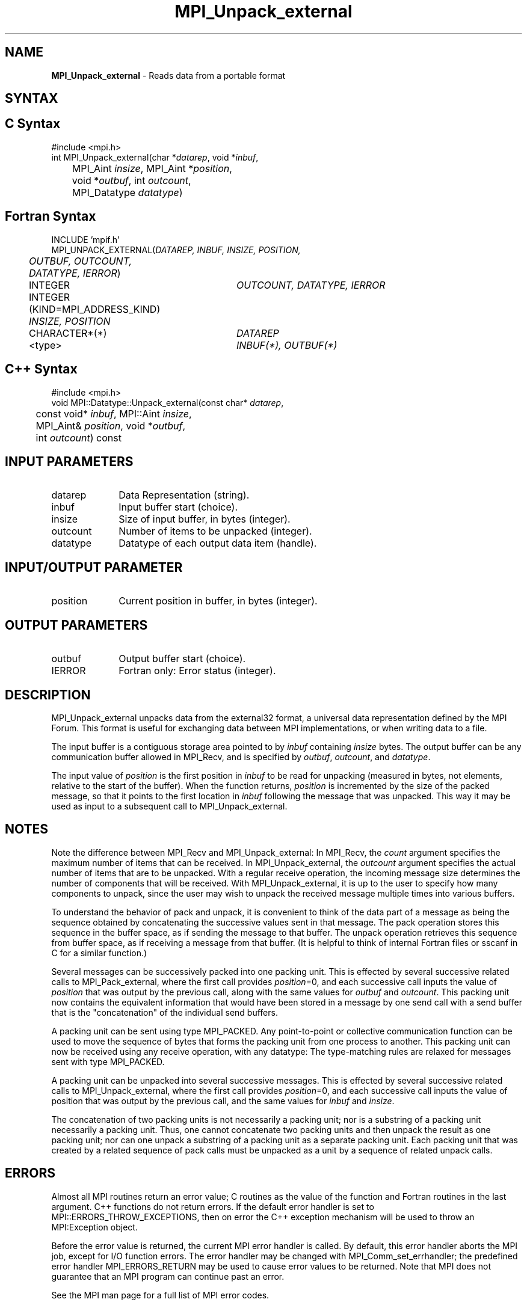 .\"Copyright 2006, Sun Microsystems, Inc.
.\" Copyright (c) 1996 Thinking Machines Corporation
.TH MPI_Unpack_external 3OpenMPI "September 2006" "Open MPI 1.2" " "

.SH NAME
\fBMPI_Unpack_external\fP \- Reads data from a portable format

.SH SYNTAX
.ft R

.SH C Syntax
.nf
#include <mpi.h>
int MPI_Unpack_external(char *\fIdatarep\fP, void *\fIinbuf\fP,
	MPI_Aint \fIinsize\fP, MPI_Aint *\fIposition\fP,
	void *\fIoutbuf\fP, int \fIoutcount\fP,
	MPI_Datatype \fIdatatype\fP)

.SH Fortran Syntax
.nf
INCLUDE 'mpif.h'
MPI_UNPACK_EXTERNAL(\fIDATAREP, INBUF, INSIZE, POSITION,
	OUTBUF, OUTCOUNT, DATATYPE, IERROR\fP)

	INTEGER		\fIOUTCOUNT, DATATYPE, IERROR\fP
	INTEGER (KIND=MPI_ADDRESS_KIND) \fIINSIZE, POSITION\fP
	CHARACTER*(*)	\fIDATAREP\fP
	<type>		\fIINBUF(*), OUTBUF(*)\fP

.SH C++ Syntax
.nf
#include <mpi.h>
void MPI::Datatype::Unpack_external(const char* \fIdatarep\fP,
	const void* \fIinbuf\fP, MPI::Aint \fIinsize\fP,
	MPI_Aint& \fIposition\fP, void *\fIoutbuf\fP,
	int \fIoutcount\fP) const

.SH INPUT PARAMETERS
.ft R
.TP 1i
datarep
Data Representation (string).
.ft R
.TP 1i
inbuf      
Input buffer start (choice).
.TP 1i
insize      
Size of input buffer, in bytes (integer).
.TP 1i
outcount      
Number of items to be unpacked (integer).
.TP 1i
datatype      
Datatype of each output data item (handle).

.SH INPUT/OUTPUT PARAMETER
.ft R
.TP 1i
position      
Current position in buffer, in bytes (integer).

.SH OUTPUT PARAMETERS
.ft R
.TP 1i
outbuf      
Output buffer start (choice).
.ft R
.TP 1i
IERROR
Fortran only: Error status (integer). 

.SH DESCRIPTION
.ft R
MPI_Unpack_external unpacks data from the external32 format, a
universal data representation defined by the MPI Forum. This format is
useful for exchanging data between MPI implementations, or when
writing data to a file.
.sp
The input buffer is a contiguous storage area pointed to by
\fIinbuf\fP containing \fIinsize\fP bytes. The output buffer can be
any communication buffer allowed in MPI_Recv, and is specified by
\fIoutbuf\fP, \fIoutcount\fP, and \fIdatatype\fP.
.sp
The input value of \fIposition\fP is the first position in \fIinbuf\fP
to be read for unpacking (measured in bytes, not elements, relative to
the start of the buffer). When the function returns, \fIposition\fP is
incremented by the size of the packed message, so that it points to
the first location in \fIinbuf\fP following the message that was
unpacked. This way it may be used as input to a subsequent call to
MPI_Unpack_external.

.SH NOTES
.ft R
Note the difference between MPI_Recv and MPI_Unpack_external: In
MPI_Recv, the \fIcount\fP argument specifies the maximum number of
items that can be received. In MPI_Unpack_external, the \fIoutcount\fP
argument specifies the actual number of items that are to be
unpacked. With a regular receive operation, the incoming message size
determines the number of components that will be received. With
MPI_Unpack_external, it is up to the user to specify how many
components to unpack, since the user may wish to unpack the received
message multiple times into various buffers.
.sp
To understand the behavior of pack and unpack, it is convenient to
think of the data part of a message as being the sequence obtained by
concatenating the successive values sent in that message. The pack
operation stores this sequence in the buffer space, as if sending the
message to that buffer. The unpack operation retrieves this sequence
from buffer space, as if receiving a message from that buffer. (It is
helpful to think of internal Fortran files or sscanf in C for a
similar function.)
.sp
Several messages can be successively packed into one packing
unit. This is effected by several successive related calls to
MPI_Pack_external, where the first call provides \fIposition\fP=0,
and each successive call inputs the value of \fIposition\fP that was
output by the previous call, along with the same values for
\fIoutbuf\fP and \fIoutcount\fP. This packing unit now contains the
equivalent information that would have been stored in a message by one
send call with a send buffer that is the "concatenation" of the
individual send buffers.
.sp
A packing unit can be sent using type MPI_PACKED. Any point-to-point
or collective communication function can be used to move the sequence
of bytes that forms the packing unit from one process to another. This
packing unit can now be received using any receive operation, with any
datatype: The type-matching rules are relaxed for messages sent with
type MPI_PACKED.
.sp
A packing unit can be unpacked into several successive messages. This
is effected by several successive related calls to
MPI_Unpack_external, where the first call provides \fIposition\fP=0,
and each successive call inputs the value of position that was output
by the previous call, and the same values for \fIinbuf\fP and
\fIinsize\fP.
.sp
The concatenation of two packing units is not necessarily a packing
unit; nor is a substring of a packing unit necessarily a packing
unit. Thus, one cannot concatenate two packing units and then unpack
the result as one packing unit; nor can one unpack a substring of a
packing unit as a separate packing unit. Each packing unit that was
created by a related sequence of pack calls must be unpacked as a unit
by a sequence of related unpack calls.

.SH ERRORS
.ft R
Almost all MPI routines return an error value; C routines as
the value of the function and Fortran routines in the last argument. C++
functions do not return errors. If the default error handler is set to
MPI::ERRORS_THROW_EXCEPTIONS, then on error the C++ exception mechanism
will be used to throw an MPI:Exception object.
.sp
Before the error value is returned, the current MPI error handler is
called. By default, this error handler aborts the MPI job, except for
I/O function errors. The error handler may be changed with
MPI_Comm_set_errhandler; the predefined error handler MPI_ERRORS_RETURN
may be used to cause error values to be returned. Note that MPI does not
guarantee that an MPI program can continue past an error.
.sp
See the MPI man page for a full list of MPI error codes.

.SH SEE ALSO
.ft R
.nf
MPI_Pack_external
MPI_Pack_external_size
MPI_Recv
sscanf(3C)

